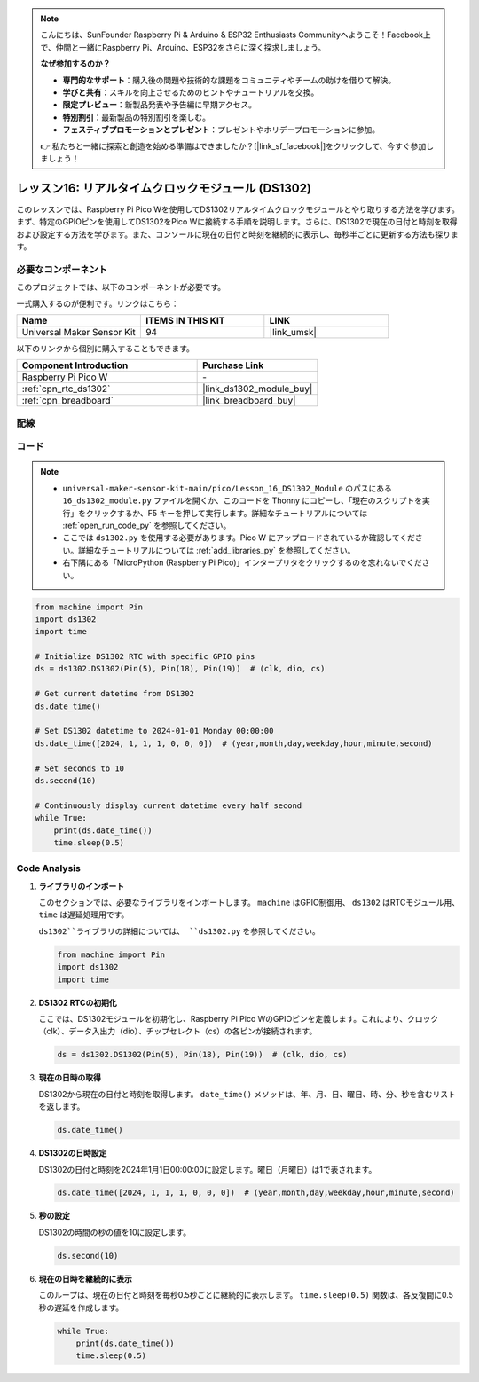 .. note::

    こんにちは、SunFounder Raspberry Pi & Arduino & ESP32 Enthusiasts Communityへようこそ！Facebook上で、仲間と一緒にRaspberry Pi、Arduino、ESP32をさらに深く探求しましょう。

    **なぜ参加するのか？**

    - **専門的なサポート**：購入後の問題や技術的な課題をコミュニティやチームの助けを借りて解決。
    - **学びと共有**：スキルを向上させるためのヒントやチュートリアルを交換。
    - **限定プレビュー**：新製品発表や予告編に早期アクセス。
    - **特別割引**：最新製品の特別割引を楽しむ。
    - **フェスティブプロモーションとプレゼント**：プレゼントやホリデープロモーションに参加。

    👉 私たちと一緒に探索と創造を始める準備はできましたか？[|link_sf_facebook|]をクリックして、今すぐ参加しましょう！
.. _pico_lesson16_ds1306:

レッスン16: リアルタイムクロックモジュール (DS1302)
==================================================

このレッスンでは、Raspberry Pi Pico Wを使用してDS1302リアルタイムクロックモジュールとやり取りする方法を学びます。まず、特定のGPIOピンを使用してDS1302をPico Wに接続する手順を説明します。さらに、DS1302で現在の日付と時刻を取得および設定する方法を学びます。また、コンソールに現在の日付と時刻を継続的に表示し、毎秒半ごとに更新する方法も探ります。

必要なコンポーネント
--------------------------

このプロジェクトでは、以下のコンポーネントが必要です。

一式購入するのが便利です。リンクはこちら：

.. list-table::
    :widths: 20 20 20
    :header-rows: 1

    *   - Name	
        - ITEMS IN THIS KIT
        - LINK
    *   - Universal Maker Sensor Kit
        - 94
        - |link_umsk|

以下のリンクから個別に購入することもできます。

.. list-table::
    :widths: 30 20
    :header-rows: 1

    *   - Component Introduction
        - Purchase Link

    *   - Raspberry Pi Pico W
        - \-
    *   - :ref:`cpn_rtc_ds1302`
        - |link_ds1302_module_buy|
    *   - :ref:`cpn_breadboard`
        - |link_breadboard_buy|

配線
---------------------------

.. image:: img/Lesson_16_DS1302_module_bb.png
    :width: 100%

コード
---------------------------

.. note::

    * ``universal-maker-sensor-kit-main/pico/Lesson_16_DS1302_Module`` のパスにある ``16_ds1302_module.py`` ファイルを開くか、このコードを Thonny にコピーし、「現在のスクリプトを実行」をクリックするか、F5 キーを押して実行します。詳細なチュートリアルについては :ref:`open_run_code_py` を参照してください。

    * ここでは ``ds1302.py`` を使用する必要があります。Pico W にアップロードされているか確認してください。詳細なチュートリアルについては :ref:`add_libraries_py` を参照してください。
    * 右下隅にある「MicroPython (Raspberry Pi Pico)」インタープリタをクリックするのを忘れないでください。

.. code-block:: python

   from machine import Pin
   import ds1302
   import time
   
   # Initialize DS1302 RTC with specific GPIO pins
   ds = ds1302.DS1302(Pin(5), Pin(18), Pin(19))  # (clk, dio, cs)
   
   # Get current datetime from DS1302
   ds.date_time()
   
   # Set DS1302 datetime to 2024-01-01 Monday 00:00:00
   ds.date_time([2024, 1, 1, 1, 0, 0, 0])  # (year,month,day,weekday,hour,minute,second)
   
   # Set seconds to 10
   ds.second(10)
   
   # Continuously display current datetime every half second
   while True:
       print(ds.date_time())
       time.sleep(0.5)


Code Analysis
---------------------------

#. **ライブラリのインポート**

   このセクションでは、必要なライブラリをインポートします。 ``machine`` はGPIO制御用、 ``ds1302`` はRTCモジュール用、 ``time`` は遅延処理用です。

   ``ds1302``ライブラリの詳細については、 ``ds1302.py`` を参照してください。

   .. code-block:: python

      from machine import Pin
      import ds1302
      import time

#. **DS1302 RTCの初期化**

   ここでは、DS1302モジュールを初期化し、Raspberry Pi Pico WのGPIOピンを定義します。これにより、クロック（clk）、データ入出力（dio）、チップセレクト（cs）の各ピンが接続されます。

   .. code-block:: python

      ds = ds1302.DS1302(Pin(5), Pin(18), Pin(19))  # (clk, dio, cs)

#. **現在の日時の取得**

   DS1302から現在の日付と時刻を取得します。 ``date_time()`` メソッドは、年、月、日、曜日、時、分、秒を含むリストを返します。

   .. code-block:: python

      ds.date_time()

#. **DS1302の日時設定**

   DS1302の日付と時刻を2024年1月1日00:00:00に設定します。曜日（月曜日）は1で表されます。
   
   .. code-block:: python

      ds.date_time([2024, 1, 1, 1, 0, 0, 0])  # (year,month,day,weekday,hour,minute,second)

#. **秒の設定**

   DS1302の時間の秒の値を10に設定します。

   .. code-block:: python

      ds.second(10)

#. **現在の日時を継続的に表示**

   このループは、現在の日付と時刻を毎秒0.5秒ごとに継続的に表示します。 ``time.sleep(0.5)`` 関数は、各反復間に0.5秒の遅延を作成します。

   .. code-block:: python

      while True:
          print(ds.date_time())
          time.sleep(0.5)